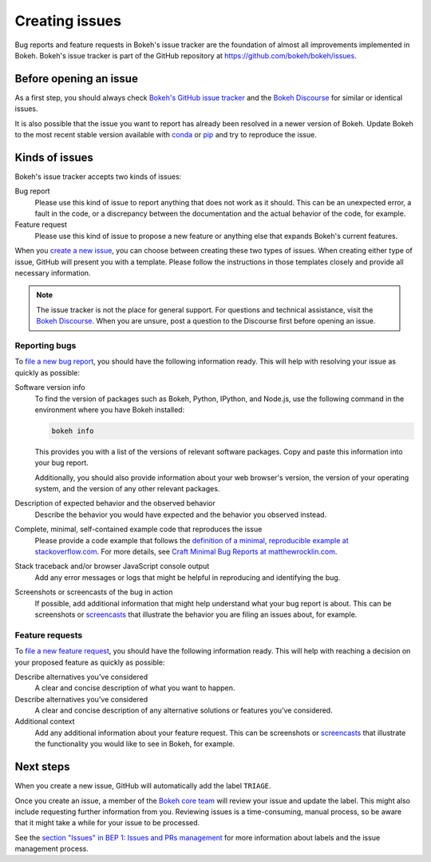 .. _devguide_issues:

Creating issues
===============

Bug reports and feature requests in Bokeh's issue tracker are the foundation of
almost all improvements implemented in Bokeh. Bokeh's issue tracker is part of
the GitHub repository at `<https://github.com/bokeh/bokeh/issues>`_.

.. _devguide_issues_before:

Before opening an issue
-----------------------

As a first step, you should always check
`Bokeh's GitHub issue tracker <issue tracker>`_ and the
`Bokeh Discourse`_ for similar or identical issues.

It is also possible that the issue you want to report has already been resolved
in a newer version of Bokeh. Update Bokeh to the most recent stable version
available with `conda`_ or `pip`_ and try to reproduce the issue.

.. _devguide_issues_kinds:

Kinds of issues
---------------

Bokeh's issue tracker accepts two kinds of issues:

Bug report
    Please use this kind of issue to report anything that does not work as it
    should. This can be an unexpected error, a fault in the code, or a
    discrepancy between the documentation and the actual behavior of the code,
    for example.

Feature request
    Please use this kind of issue to propose a new feature or anything else that
    expands Bokeh's current features.

When you `create a new issue`_, you can choose between creating these two types
of issues. When creating either type of issue, GitHub will present you with a
template. Please follow the instructions in those templates closely and provide
all necessary information.

.. note::
    The issue tracker is not the place for general support. For questions and
    technical assistance, visit the `Bokeh Discourse`_. When you are unsure,
    post a question to the Discourse first before opening an issue.

.. _devguide_issues_kinds_bugs:

Reporting bugs
~~~~~~~~~~~~~~

To `file a new bug report`_, you should have the following information ready.
This will help with resolving your issue as quickly as possible:

Software version info
    To find the version of packages such as Bokeh, Python, IPython, and Node.js,
    use the following command in the environment where you have Bokeh installed:

    .. code-block:: sh

        bokeh info

    This provides you with a list of the versions of relevant software packages.
    Copy and paste this information into your bug report.

    Additionally, you should also provide information about your web browser's
    version, the version of your operating system, and the version of any
    other relevant packages.

Description of expected behavior and the observed behavior
    Describe the behavior you would have expected and the behavior you observed
    instead.

Complete, minimal, self-contained example code that reproduces the issue
    Please provide a code example that follows the
    `definition of a minimal, reproducible example at stackoverflow.com`_.
    For more details, see `Craft Minimal Bug Reports at matthewrocklin.com`_.

Stack traceback and/or browser JavaScript console output
    Add any error messages or logs that might be helpful in reproducing and identifying
    the bug.

Screenshots or screencasts of the bug in action
    If possible, add additional information that might help understand what
    your bug report is about. This can be screenshots or `screencasts`_ that
    illustrate the behavior you are filing an issues about, for example.

.. _devguide_issues_kinds_feature:

Feature requests
~~~~~~~~~~~~~~~~

To `file a new feature request`_, you should have the following information
ready. This will help with reaching a decision on your proposed feature as
quickly as possible:

Describe alternatives you've considered
    A clear and concise description of what you want to happen.

Describe alternatives you've considered
    A clear and concise description of any alternative solutions or features
    you've considered.

Additional context
    Add any additional information about your feature request. This can be
    screenshots or `screencasts`_ that illustrate the functionality you would
    like to see in Bokeh, for example.

.. _devguide_issues_next:

Next steps
----------

When you create a new issue, GitHub will automatically add the label ``TRIAGE``.

Once you create an issue, a member of the `Bokeh core team`_ will review your
issue and update the label. This might also include requesting further
information from you. Reviewing issues is a time-consuming, manual process, so
be aware that it might take a while for your issue to be processed.

See the `section "Issues" in BEP 1: Issues and PRs management`_ for more
information about labels and the issue management process.

.. _issue tracker: https://github.com/bokeh/bokeh/issues
.. _Bokeh Discourse: https://discourse.bokeh.org/
.. _conda: https://anaconda.org/conda-forge/bokeh
.. _pip: https://pypi.org/project/bokeh/
.. _definition of a minimal, reproducible example at stackoverflow.com: https://stackoverflow.com/help/minimal-reproducible-example
.. _Craft Minimal Bug Reports at matthewrocklin.com: https://matthewrocklin.com/blog/work/2018/02/28/minimal-bug-reports
.. _create a new issue: https://github.com/bokeh/bokeh/issues/new/choose
.. _file a new bug report: https://github.com/bokeh/bokeh/issues/new?assignees=&labels=TRIAGE&template=bug_report.md&title=%5BBUG%5D
.. _screencasts: https://github.blog/2021-05-13-video-uploads-available-github/
.. _file a new feature request: https://github.com/bokeh/bokeh/issues/new?assignees=&labels=TRIAGE&template=feature_request.md&title=%5BFEATURE%5D
.. _Bokeh core team: https://github.com/bokeh/bokeh/wiki/BEP-4:-Project-Roles#core-team
.. _`section "Issues" in BEP 1: Issues and PRs management`: https://github.com/bokeh/bokeh/wiki/BEP-1:-Issues-and-PRs-management
